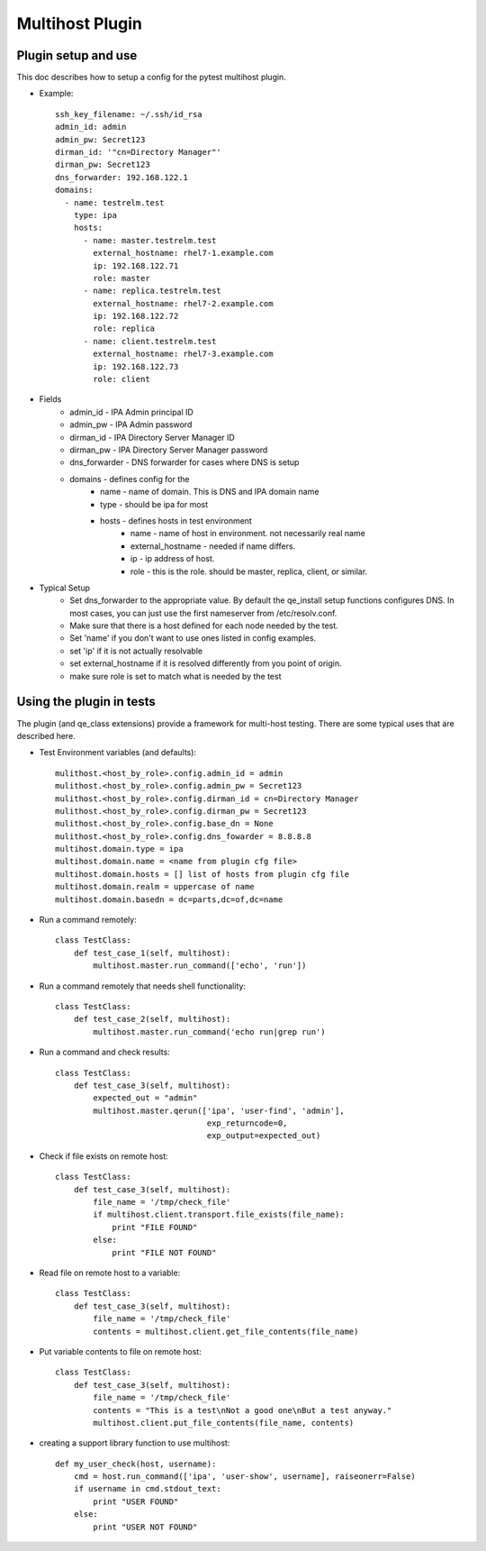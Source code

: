 Multihost Plugin
================

Plugin setup and use
--------------------

This doc describes how to setup a config for the pytest multihost plugin.

- Example::

    ssh_key_filename: ~/.ssh/id_rsa
    admin_id: admin
    admin_pw: Secret123
    dirman_id: '"cn=Directory Manager"'
    dirman_pw: Secret123
    dns_forwarder: 192.168.122.1
    domains:
      - name: testrelm.test
        type: ipa
        hosts:
          - name: master.testrelm.test
            external_hostname: rhel7-1.example.com
            ip: 192.168.122.71
            role: master
          - name: replica.testrelm.test
            external_hostname: rhel7-2.example.com
            ip: 192.168.122.72
            role: replica
          - name: client.testrelm.test
            external_hostname: rhel7-3.example.com
            ip: 192.168.122.73
            role: client

- Fields
    - admin_id - IPA Admin principal ID
    - admin_pw - IPA Admin password
    - dirman_id - IPA Directory Server Manager ID
    - dirman_pw - IPA Directory Server Manager password
    - dns_forwarder - DNS forwarder for cases where DNS is setup
    - domains - defines config for the 
        - name - name of domain.  This is DNS and IPA domain name
        - type - should be ipa for most
        - hosts - defines hosts in test environment
            - name - name of host in environment.  not necessarily real name
            - external_hostname - needed if name differs.
            - ip - ip address of host.
            - role - this is the role.  should be master, replica, client, or 
              similar.

- Typical Setup
    - Set dns_forwarder to the appropriate value.  By default the qe_install
      setup functions configures DNS.  In most cases, you can just use the
      first nameserver from /etc/resolv.conf.
    - Make sure that there is a host defined for each node needed by the test.
    - Set 'name' if you don't want to use ones listed in config examples.
    - set 'ip' if it is not actually resolvable
    - set external_hostname if it is resolved differently from you point of 
      origin.
    - make sure role is set to match what is needed by the test

Using the plugin in tests
-------------------------

The plugin (and qe_class extensions) provide a framework for multi-host testing.
There are some typical uses that are described here.

- Test Environment variables (and defaults)::

    mulithost.<host_by_role>.config.admin_id = admin
    mulithost.<host_by_role>.config.admin_pw = Secret123
    mulithost.<host_by_role>.config.dirman_id = cn=Directory Manager
    mulithost.<host_by_role>.config.dirman_pw = Secret123
    mulithost.<host_by_role>.config.base_dn = None
    mulithost.<host_by_role>.config.dns_fowarder = 8.8.8.8
    multihost.domain.type = ipa
    multihost.domain.name = <name from plugin cfg file>
    multihost.domain.hosts = [] list of hosts from plugin cfg file
    multihost.domain.realm = uppercase of name
    multihost.domain.basedn = dc=parts,dc=of,dc=name

- Run a command remotely::

    class TestClass:
        def test_case_1(self, multihost):
            multihost.master.run_command(['echo', 'run'])

- Run a command remotely that needs shell functionality::

    class TestClass:
        def test_case_2(self, multihost):
            multihost.master.run_command('echo run|grep run')

- Run a command and check results::

    class TestClass:
        def test_case_3(self, multihost):
            expected_out = "admin"
            multihost.master.qerun(['ipa', 'user-find', 'admin'],
                                    exp_returncode=0,
                                    exp_output=expected_out)

- Check if file exists on remote host::

    class TestClass:
        def test_case_3(self, multihost):
            file_name = '/tmp/check_file'
            if multihost.client.transport.file_exists(file_name):
                print "FILE FOUND"
            else:
                print "FILE NOT FOUND"

- Read file on remote host to a variable::

    class TestClass:
        def test_case_3(self, multihost):
            file_name = '/tmp/check_file'
            contents = multihost.client.get_file_contents(file_name)

- Put variable contents to file on remote host::

    class TestClass:
        def test_case_3(self, multihost):
            file_name = '/tmp/check_file'
            contents = "This is a test\nNot a good one\nBut a test anyway."
            multihost.client.put_file_contents(file_name, contents)

- creating a support library function to use multihost::

    def my_user_check(host, username):
        cmd = host.run_command(['ipa', 'user-show', username], raiseonerr=False)
        if username in cmd.stdout_text:
            print "USER FOUND"
        else:
            print "USER NOT FOUND"
